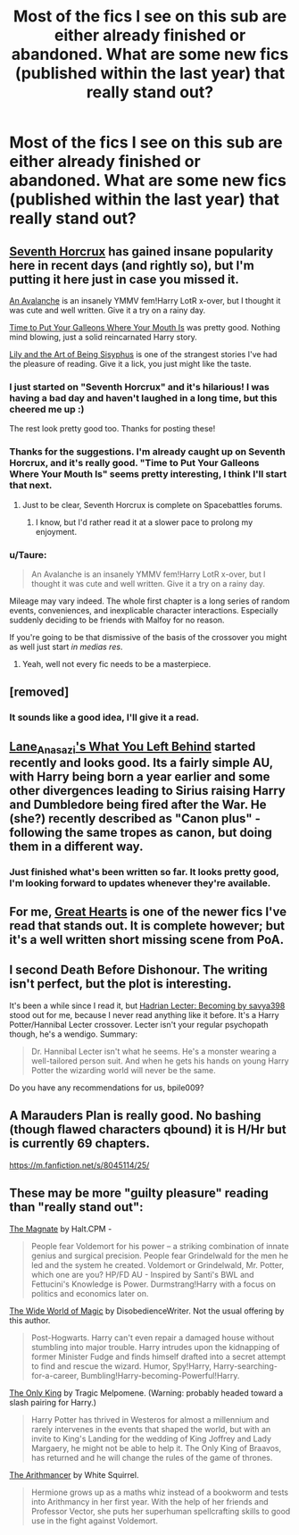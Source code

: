 #+TITLE: Most of the fics I see on this sub are either already finished or abandoned. What are some new fics (published within the last year) that really stand out?

* Most of the fics I see on this sub are either already finished or abandoned. What are some new fics (published within the last year) that really stand out?
:PROPERTIES:
:Author: bpile009
:Score: 27
:DateUnix: 1417855744.0
:DateShort: 2014-Dec-06
:FlairText: Request
:END:

** [[https://www.fanfiction.net/s/10677106/1/Seventh-Horcrux][Seventh Horcrux]] has gained insane popularity here in recent days (and rightly so), but I'm putting it here just in case you missed it.

[[https://www.fanfiction.net/s/10298447/1/An-Avalanche][An Avalanche]] is an insanely YMMV fem!Harry LotR x-over, but I thought it was cute and well written. Give it a try on a rainy day.

[[https://www.fanfiction.net/s/10610076/1/Time-to-Put-Your-Galleons-Where-Your-Mouth-Is][Time to Put Your Galleons Where Your Mouth Is]] was pretty good. Nothing mind blowing, just a solid reincarnated Harry story.

[[https://www.fanfiction.net/s/9911469/1/Lily-and-the-Art-of-Being-Sisyphus][Lily and the Art of Being Sisyphus]] is one of the strangest stories I've had the pleasure of reading. Give it a lick, you just might like the taste.
:PROPERTIES:
:Author: snowywish
:Score: 14
:DateUnix: 1417888345.0
:DateShort: 2014-Dec-06
:END:

*** I just started on "Seventh Horcrux" and it's hilarious! I was having a bad day and haven't laughed in a long time, but this cheered me up :)

The rest look pretty good too. Thanks for posting these!
:PROPERTIES:
:Score: 5
:DateUnix: 1417902870.0
:DateShort: 2014-Dec-07
:END:


*** Thanks for the suggestions. I'm already caught up on Seventh Horcrux, and it's really good. "Time to Put Your Galleons Where Your Mouth Is" seems pretty interesting, I think I'll start that next.
:PROPERTIES:
:Author: bpile009
:Score: 4
:DateUnix: 1417904553.0
:DateShort: 2014-Dec-07
:END:

**** Just to be clear, Seventh Horcrux is complete on Spacebattles forums.
:PROPERTIES:
:Author: snowywish
:Score: 1
:DateUnix: 1418803859.0
:DateShort: 2014-Dec-17
:END:

***** I know, but I'd rather read it at a slower pace to prolong my enjoyment.
:PROPERTIES:
:Author: bpile009
:Score: 1
:DateUnix: 1418958943.0
:DateShort: 2014-Dec-19
:END:


*** u/Taure:
#+begin_quote
  An Avalanche is an insanely YMMV fem!Harry LotR x-over, but I thought it was cute and well written. Give it a try on a rainy day.
#+end_quote

Mileage may vary indeed. The whole first chapter is a long series of random events, conveniences, and inexplicable character interactions. Especially suddenly deciding to be friends with Malfoy for no reason.

If you're going to be that dismissive of the basis of the crossover you might as well just start /in medias res/.
:PROPERTIES:
:Author: Taure
:Score: 1
:DateUnix: 1417959533.0
:DateShort: 2014-Dec-07
:END:

**** Yeah, well not every fic needs to be a masterpiece.
:PROPERTIES:
:Author: snowywish
:Score: 1
:DateUnix: 1418000527.0
:DateShort: 2014-Dec-08
:END:


** [removed]
:PROPERTIES:
:Score: 9
:DateUnix: 1417899567.0
:DateShort: 2014-Dec-07
:END:

*** It sounds like a good idea, I'll give it a read.
:PROPERTIES:
:Author: bpile009
:Score: 2
:DateUnix: 1417904656.0
:DateShort: 2014-Dec-07
:END:


** [[https://www.fanfiction.net/s/10758358/1/What-You-Leave-Behind][Lane_Anasazi's What You Left Behind]] started recently and looks good. Its a fairly simple AU, with Harry being born a year earlier and some other divergences leading to Sirius raising Harry and Dumbledore being fired after the War. He (she?) recently described as "Canon plus" - following the same tropes as canon, but doing them in a different way.
:PROPERTIES:
:Score: 6
:DateUnix: 1417942821.0
:DateShort: 2014-Dec-07
:END:

*** Just finished what's been written so far. It looks pretty good, I'm looking forward to updates whenever they're available.
:PROPERTIES:
:Score: 3
:DateUnix: 1418027972.0
:DateShort: 2014-Dec-08
:END:


** For me, [[https://www.fanfiction.net/s/10808348/1/Great-Hearts][Great Hearts]] is one of the newer fics I've read that stands out. It is complete however; but it's a well written short missing scene from PoA.
:PROPERTIES:
:Author: LittleMissPeachy6
:Score: 1
:DateUnix: 1417943336.0
:DateShort: 2014-Dec-07
:END:


** I second Death Before Dishonour. The writing isn't perfect, but the plot is interesting.

It's been a while since I read it, but [[http://archiveofourown.org/works/1561418/chapters/3311486][Hadrian Lecter: Becoming by savya398]] stood out for me, because I never read anything like it before. It's a Harry Potter/Hannibal Lecter crossover. Lecter isn't your regular psychopath though, he's a wendigo. Summary:

#+begin_quote
  Dr. Hannibal Lecter isn't what he seems. He's a monster wearing a well-tailored person suit. And when he gets his hands on young Harry Potter the wizarding world will never be the same.
#+end_quote

Do you have any recommendations for us, bpile009?
:PROPERTIES:
:Author: aufwlx
:Score: 1
:DateUnix: 1417984152.0
:DateShort: 2014-Dec-07
:END:


** A Marauders Plan is really good. No bashing (though flawed characters qbound) it is H/Hr but is currently 69 chapters.

[[https://m.fanfiction.net/s/8045114/25/]]
:PROPERTIES:
:Author: Lozzif
:Score: 1
:DateUnix: 1418031113.0
:DateShort: 2014-Dec-08
:END:


** These may be more "guilty pleasure" reading than "really stand out":

[[https://www.fanfiction.net/s/10557311/1/The-Magnate][The Magnate]] by Halt.CPM -

#+begin_quote
  People fear Voldemort for his power -- a striking combination of innate genius and surgical precision. People fear Grindelwald for the men he led and the system he created. Voldemort or Grindelwald, Mr. Potter, which one are you? HP/FD AU - Inspired by Santi's BWL and Fettucini's Knowledge is Power. Durmstrang!Harry with a focus on politics and economics later on.
#+end_quote

[[https://www.fanfiction.net/s/10547076/1/The-Wide-World-of-Magic][The Wide World of Magic]] by DisobedienceWriter. Not the usual offering by this author.

#+begin_quote
  Post-Hogwarts. Harry can't even repair a damaged house without stumbling into major trouble. Harry intrudes upon the kidnapping of former Minister Fudge and finds himself drafted into a secret attempt to find and rescue the wizard. Humor, Spy!Harry, Harry-searching-for-a-career, Bumbling!Harry-becoming-Powerful!Harry.
#+end_quote

[[https://www.fanfiction.net/s/10308288/1/The-Only-King][The Only King]] by Tragic Melpomene. (Warning: probably headed toward a slash pairing for Harry.)

#+begin_quote
  Harry Potter has thrived in Westeros for almost a millennium and rarely intervenes in the events that shaped the world, but with an invite to King's Landing for the wedding of King Joffrey and Lady Margaery, he might not be able to help it. The Only King of Braavos, has returned and he will change the rules of the game of thrones.
#+end_quote

[[https://www.fanfiction.net/s/10070079/1/The-Arithmancer][The Arithmancer]] by White Squirrel.

#+begin_quote
  Hermione grows up as a maths whiz instead of a bookworm and tests into Arithmancy in her first year. With the help of her friends and Professor Vector, she puts her superhuman spellcrafting skills to good use in the fight against Voldemort.
#+end_quote
:PROPERTIES:
:Author: truncation_error
:Score: 1
:DateUnix: 1418136189.0
:DateShort: 2014-Dec-09
:END:
